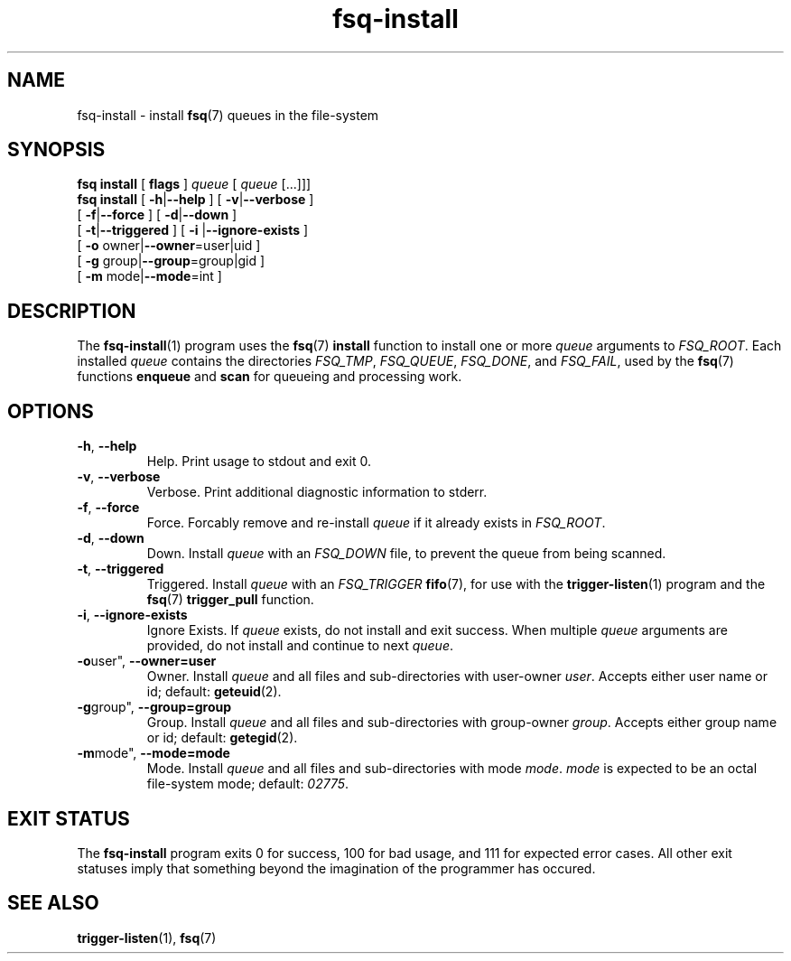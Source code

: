 .TH fsq-install 1 "2013-04-02" "Axial" "Axial System Commands Manual"
.SH NAME
fsq\-install \- install
.BR fsq (7)
queues in the file\-system
.SH SYNOPSIS
.B "fsq install"
.BR "" "[ " flags " ]"
.IR " queue " [ " queue" " [...]]]"
.br
.B "fsq install"
.BR "" "[ " "\-h" "|" "\-\-help " "]"
.BR "" "[ " "\-v" "|" "\-\-verbose " "]"
.br
.BR "            " "[ " "\-f" | "\-\-force" " ]"
.BR "" "[ " "\-d" | "\-\-down" " ]"
.br
.BR "            " "[ " "\-t" | "\-\-triggered" " ]"
.BR "" "[ " "\-i "| "\-\-ignore\-exists" " ]"
.br
.BR "            " "[ " "\-o "owner| "\-\-owner" "=user|uid ]"
.br
.BR "            " "[ " "\-g "group| "\-\-group" "=group|gid ]"
.br
.BR "            " "[ " "\-m "mode| "\-\-mode" "=int ]"
.SH DESCRIPTION
The
.BR fsq\-install (1)
program uses the
.BR fsq (7) " install"
function to install one or more
.I queue
arguments to
.IR "FSQ_ROOT" .
Each installed
.I queue
contains the directories
.IR "FSQ_TMP" ", " "FSQ_QUEUE" ", " "FSQ_DONE" ", and " "FSQ_FAIL" ,
used by the
.BR fsq (7) " " "functions " enqueue " and " scan
for queueing and processing work.
.SH OPTIONS
.TP
.BR \-h ", " \-\-help
.br
Help.  Print usage to stdout and exit 0.
.TP
.BR \-v ", " \-\-verbose
.br
Verbose.  Print additional diagnostic information to stderr.
.TP
.BR \-f ", " \-\-force
.br
Force.  Forcably remove and re-install
.I queue
if it already exists in
.IR "FSQ_ROOT" .
.TP
.BR \-d ", " \-\-down
.br
Down.  Install
.I queue
with an
.I "FSQ_DOWN"
file, to prevent the queue from being scanned.
.TP
.BR \-t ", " \-\-triggered
.br
Triggered.  Install
.I queue
with an
.I "FSQ_TRIGGER"
.BR fifo (7),
for use with the
.BR trigger\-listen (1)
program and the
.BR fsq "(7) " "trigger_pull" " function."
.TP
.BR \-i ", " \-\-ignore\-exists
Ignore Exists.  If
.I queue
exists, do not install and exit success. When multiple
.I queue
arguments are provided, do not install and continue to next
.IR queue .
.br
.TP
.BR \-o user", " \-\-owner=user
.br
Owner.  Install
.I queue
and all files and sub\-directories with user\-owner
.IR user .
Accepts either user name or id; default:
.BR geteuid (2).
.TP
.BR \-g group", " \-\-group=group
.br
Group.  Install
.I queue
and all files and sub\-directories with group\-owner
.IR group .
Accepts either group name or id; default:
.BR getegid (2).
.TP
.BR \-m mode", " \-\-mode=mode
.br
Mode.  Install
.I queue
and all files and sub\-directories with mode
.IR mode ". " mode
is expected to be an octal file\-system mode; default:
.IR 02775 .
.SH "EXIT STATUS"
The
.B fsq\-install
program exits 0 for success, 100 for bad usage, and 111 for expected error
cases.  All other exit statuses imply that something beyond the imagination of
the programmer has occured.
.SH SEE ALSO
.BR trigger\-listen "(1), " fsq (7)
